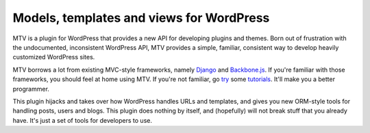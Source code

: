 =========================================
Models, templates and views for WordPress
=========================================

MTV is a plugin for WordPress that provides a new API for developing plugins and themes. Born out of frustration with the undocumented, inconsistent WordPress API, MTV provides a simple, familiar, consistent way to develop heavily customized WordPress sites.

MTV borrows a lot from existing MVC-style frameworks, namely `Django <http://www.djangoproject.com/>`_ and `Backbone.js <http://http://documentcloud.github.com/backbone/>`_. If you're familiar with those frameworks, you should feel at home using MTV. If you're not familiar, go `try <https://docs.djangoproject.com/en/1.3/intro/tutorial01/>`_ some `tutorials <https://github.com/documentcloud/backbone/wiki/Tutorials%2C-blog-posts-and-example-sites>`_. It'll make you a better programmer.

This plugin hijacks and takes over how WordPress handles URLs and templates, and gives you new ORM-style tools for handling posts, users and blogs. This plugin does nothing by itself, and (hopefully) will not break stuff that you already have. It's just a set of tools for developers to use.

